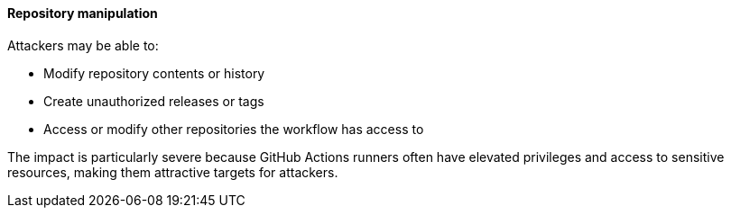 ==== Repository manipulation

Attackers may be able to:

* Modify repository contents or history
* Create unauthorized releases or tags
* Access or modify other repositories the workflow has access to

The impact is particularly severe because GitHub Actions runners often have elevated privileges and access to sensitive resources, making them attractive targets for attackers.
